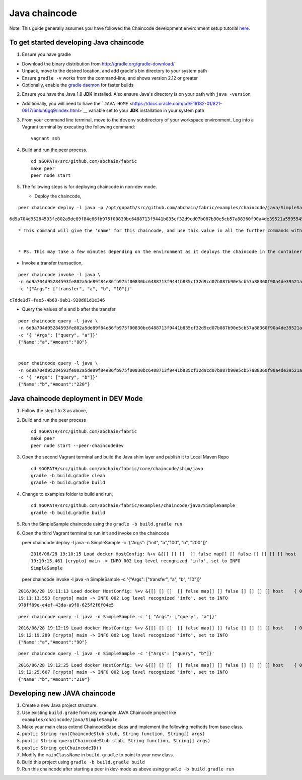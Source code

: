 Java chaincode
--------------

Note: This guide generally assumes you have followed the Chaincode
development environment setup tutorial
`here <https://github.com/abchain/fabric/blob/v0.6/docs/Setup/Chaincode-setup.md>`__.

To get started developing Java chaincode
~~~~~~~~~~~~~~~~~~~~~~~~~~~~~~~~~~~~~~~~

1. Ensure you have gradle

-  Download the binary distribution from
   http://gradle.org/gradle-download/
-  Unpack, move to the desired location, and add gradle's bin directory
   to your system path
-  Ensure ``gradle -v`` works from the command-line, and shows version
   2.12 or greater
-  Optionally, enable the `gradle
   daemon <https://docs.gradle.org/current/userguide/gradle_daemon.html>`__
   for faster builds

2. Ensure you have the Java 1.8 **JDK** installed. Also ensure Java's
   directory is on your path with ``java -version``

-  Additionally, you will need to have the
   ```JAVA HOME`` <https://docs.oracle.com/cd/E19182-01/821-0917/6nluh6gq9/index.html>`__
   variable set to your **JDK** installation in your system path

3. From your command line terminal, move to the ``devenv`` subdirectory
   of your workspace environment. Log into a Vagrant terminal by
   executing the following command:

   ::

       vagrant ssh

4. Build and run the peer process.

   ::

       cd $GOPATH/src/github.com/abchain/fabric
       make peer
       peer node start

5. The following steps is for deploying chaincode in non-dev mode.

   -  Deploy the chaincode,

::

        peer chaincode deploy -l java -p /opt/gopath/src/github.com/abchain/fabric/examples/chaincode/java/SimpleSample -c '{"Args": ["init", "a","100", "b", "200"]}'

``6d9a704d95284593fe802a5de89f84e86fb975f00830bc6488713f9441b835cf32d9cd07b087b90e5cb57a88360f90a4de39521a5595545ad689cd64791679e9``

::

        * This command will give the 'name' for this chaincode, and use this value in all the further commands with the -n (name) parameter


        * PS. This may take a few minutes depending on the environment as it deploys the chaincode in the container,

-  Invoke a transfer transaction,

::

        peer chaincode invoke -l java \
        -n 6d9a704d95284593fe802a5de89f84e86fb975f00830bc6488713f9441b835cf32d9cd07b087b90e5cb57a88360f90a4de39521a5595545ad689cd64791679e9 \
        -c '{"Args": ["transfer", "a", "b", "10"]}'

``c7dde1d7-fae5-4b68-9ab1-928d61d1e346``

-  Query the values of a and b after the transfer

::

        peer chaincode query -l java \
        -n 6d9a704d95284593fe802a5de89f84e86fb975f00830bc6488713f9441b835cf32d9cd07b087b90e5cb57a88360f90a4de39521a5595545ad689cd64791679e9 \
        -c '{ "Args": ["query", "a"]}'
        {"Name":"a","Amount":"80"}


        peer chaincode query -l java \
        -n 6d9a704d95284593fe802a5de89f84e86fb975f00830bc6488713f9441b835cf32d9cd07b087b90e5cb57a88360f90a4de39521a5595545ad689cd64791679e9 \
        -c '{ "Args": ["query", "b"]}'
        {"Name":"b","Amount":"220"}

Java chaincode deployment in DEV Mode
~~~~~~~~~~~~~~~~~~~~~~~~~~~~~~~~~~~~~

1. Follow the step 1 to 3 as above,
2. Build and run the peer process

   ::

       cd $GOPATH/src/github.com/abchain/fabric
       make peer
       peer node start --peer-chaincodedev

3. Open the second Vagrant terminal and build the Java shim layer and
   publish it to Local Maven Repo

   ::

       cd $GOPATH/src/github.com/abchain/fabric/core/chaincode/shim/java
       gradle -b build.gradle clean
       gradle -b build.gradle build

4. Change to examples folder to build and run,

   ::

       cd $GOPATH/src/github.com/abchain/fabric/examples/chaincode/java/SimpleSample
       gradle -b build.gradle build

5. Run the SimpleSample chaincode using the
   ``gradle -b build.gradle run``

6. Open the third Vagrant terminal to run init and invoke on the
   chaincode

   peer chaincode deploy -l java -n SimpleSample -c '{"Args": ["init",
   "a","100", "b", "200"]}'

   ::

       2016/06/28 19:10:15 Load docker HostConfig: %+v &{[] [] []  [] false map[] [] false [] [] [] [] host    { 0} [] { map[]} false []  0 0 0 false 0    0 0 0 []}
       19:10:15.461 [crypto] main -> INFO 002 Log level recognized 'info', set to INFO
       SimpleSample

   peer chaincode invoke -l java -n SimpleSample -c '{"Args":
   ["transfer", "a", "b", "10"]}'

::

    2016/06/28 19:11:13 Load docker HostConfig: %+v &{[] [] []  [] false map[] [] false [] [] [] [] host    { 0} [] { map[]} false []  0 0 0 false 0    0 0 0 []}
    19:11:13.553 [crypto] main -> INFO 002 Log level recognized 'info', set to INFO
    978ff89e-e4ef-43da-a9f8-625f2f6f04e5

::

    peer chaincode query -l java -n SimpleSample -c '{ "Args": ["query", "a"]}'

::

    2016/06/28 19:12:19 Load docker HostConfig: %+v &{[] [] []  [] false map[] [] false [] [] [] [] host    { 0} [] { map[]} false []  0 0 0 false 0    0 0 0 []}
    19:12:19.289 [crypto] main -> INFO 002 Log level recognized 'info', set to INFO
    {"Name":"a","Amount":"90"}

::

    peer chaincode query -l java -n SimpleSample -c '{"Args": ["query", "b"]}'

::

    2016/06/28 19:12:25 Load docker HostConfig: %+v &{[] [] []  [] false map[] [] false [] [] [] [] host    { 0} [] { map[]} false []  0 0 0 false 0    0 0 0 []}
    19:12:25.667 [crypto] main -> INFO 002 Log level recognized 'info', set to INFO
    {"Name":"b","Amount":"210"}

Developing new JAVA chaincode
~~~~~~~~~~~~~~~~~~~~~~~~~~~~~

1. Create a new Java project structure.
2. Use existing ``build.grade`` from any example JAVA Chaincode project
   like ``examples/chaincode/java/SimpleSample``.
3. Make your main class extend ChaincodeBase class and implement the
   following methods from base class.
4. ``public String run(ChaincodeStub stub, String function, String[] args)``
5. ``public String query(ChaincodeStub stub, String function, String[] args)``
6. ``public String getChaincodeID()``
7. Modify the ``mainClassName`` in ``build.gradle`` to point to your new
   class.
8. Build this project using ``gradle -b build.gradle build``
9. Run this chaincode after starting a peer in dev-mode as above using
   ``gradle -b build.gradle run``
